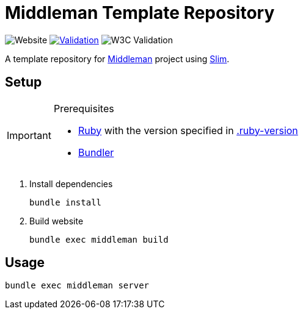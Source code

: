 = Middleman Template Repository

:shields: https://shields.io
:slug: bbenno/middleman-template
:live-url: https%3A%2F%2Fgithub.com/{slug}

image:{shields}/website?url={live-url}[Website]
image:https://github.com/{slug}/actions/workflows/validate.yml/badge.svg[Validation, link="https://github.com/{slug}/actions/workflows/validate.yml"]
image:{shields}/w3c-validation/html?logo=w3c&targetUrl={live-url}[W3C Validation]

A template repository for https://middlemanapp.com[Middleman] project using http://slim-lang.com[Slim].

== Setup

.Prerequisites
[IMPORTANT]
--
* https://www.ruby-lang.org[Ruby] with the version specified in link:.ruby-version[]
* https://bundler.io[Bundler]
--

. Install dependencies
+
[source]
----
bundle install
----
. Build website
+
[source]
----
bundle exec middleman build
----

== Usage

[source]
----
bundle exec middleman server
----
